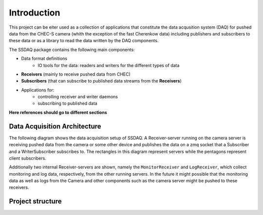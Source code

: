 ############
Introduction
############

This project can be eiter used as a collection of applications that constitute the data acqusition system (DAQ) for pushed data from the CHEC-S camera (whith the exception of the fast Cherenkow data) including publishers and subscribers to these data or as a library to read the data written by the DAQ components.

.. However this document will focus on the library API and the project structure, which can be used to interface the DAQ components as well as writing and reading data.

The SSDAQ package contains the following main components:

* Data format definitions
    * IO tools for the data: readers and writers for the different types of data
* **Receivers** (mainly to receive pushed data from CHEC)
* **Subscribers** (that can subscribe to published data streams from the **Receivers**)
* Applications for:
    * controlling receiver and writer daemons
    * subscribing to published data

**Here references should go to different sections**

Data Acquisition Architecture
=============================

The following diagram shows the data acquisition setup of SSDAQ. A Receiver-server running on the camera server is receiving pushed data from the camera or some other device and publishes the data on a zmq socket that a Subscriber and a WriterSubscriber subscribes to. The rectangles in this diagram represent servers while the pentagons represent client subscribers.

.. graphviz::

   digraph {
        "Camera/Device" [shape=box3d];
        "Receiver-server"      [shape=box];
        "Subscriber"    [shape=pentagon];
        "WriterSubscriber"    [shape=box];
        "file" [shape=cylinder];
        "LogReceiver"   [shape=box];
        "MonitorReceiver"   [shape=box];
        "LogSubscriber"   [shape=pentagon];
        "MonSubscriber"   [shape=pentagon];
        edge [style=bold];
        "Camera/Device" -> "Receiver-server";
        "Receiver-server" -> {"Subscriber","WriterSubscriber"};
        "WriterSubscriber" -> "file";

        "MonitorReceiver" -> "MonSubscriber";
        "LogReceiver" -> "LogSubscriber";
        edge [color=gray];
        edge [style=solid];
        "Camera/Device" -> "MonitorReceiver" [label="planned"];
        "Camera/Device" -> "LogReceiver" [label="planned"];
        edge [color=black];
        "MonitorReceiver" -> "MonitorReceiver"  [style=dotted];
        "MonitorReceiver" -> "LogReceiver"  [style=dashed];
        "Receiver-server" -> "MonitorReceiver" [style=dotted];
        "Receiver-server" -> "LogReceiver" [style=dashed];
        { rank = same; "Receiver-server"; "LogReceiver"; "MonitorReceiver"; }
   }
Additionally two internal Receiver-servers are shown, namely the  ``MonitorReceiver`` and ``LogReceiver``, which collect monitoring and log data, respectively, from the other running servers. In the future it might possible that the monitoring data as well as logs from the Camera and other components such as the camera server might be pushed to these receivers.


Project structure
=================